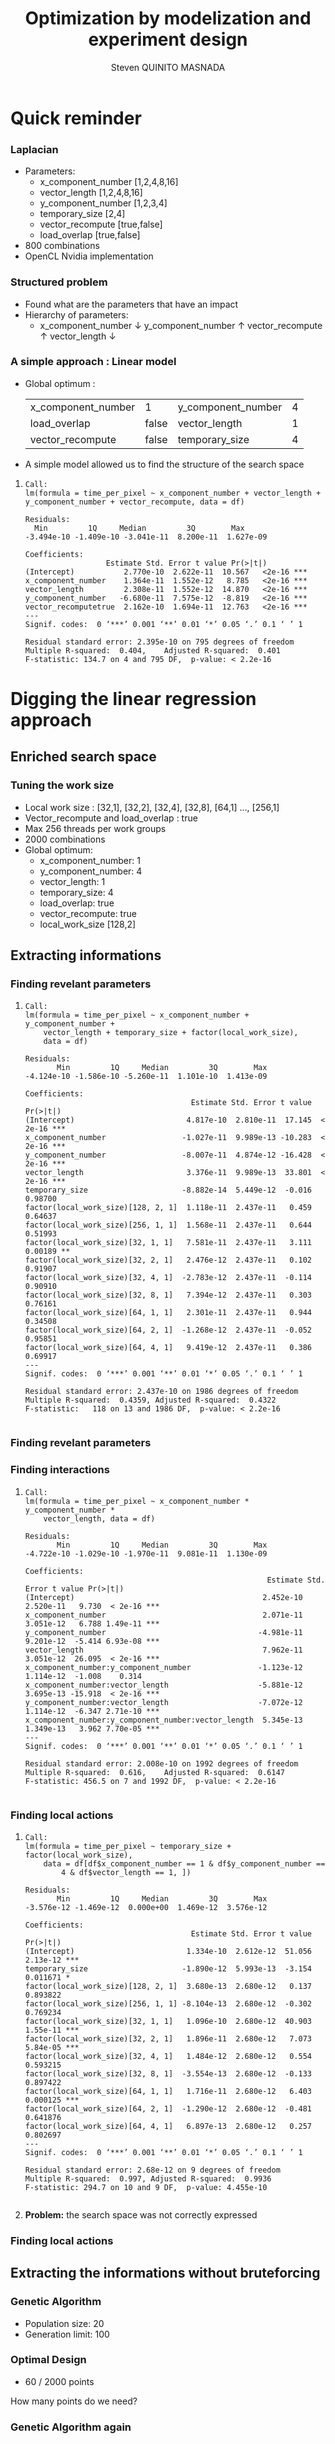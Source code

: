 # -*- coding: utf-8 -*-
# -*- mode: org -*-
#+startup: beamer
#+STARTUP: overview
#+STARTUP: indent
#+TAGS: noexport(n)

#+Title: Optimization by modelization and experiment design
#+AUTHOR:      Steven QUINITO MASNADA

#+EPRESENT_FRAME_LEVEL: 2

#+LaTeX_CLASS: beamer
#+LaTeX_CLASS_OPTIONS: [11pt,xcolor=dvipsnames,presentation]
#+OPTIONS:   H:3 num:t toc:nil \n:nil @:t ::t |:t ^:nil -:t f:t *:t <:t

#+LATEX_HEADER: \usedescriptionitemofwidthas{bl}
#+LATEX_HEADER: \usepackage[T1]{fontenc}
#+LATEX_HEADER: \usepackage[utf8]{inputenc}
#+LATEX_HEADER: \usepackage[american]{babel}
#+LATEX_HEADER: \usepackage{ifthen,figlatex,amsmath,amstext,gensymb,amssymb}
#+LATEX_HEADER: \usepackage{boxedminipage,xspace,multicol}
#+LATEX_HEADER: %%%%%%%%% Begin of Beamer Layout %%%%%%%%%%%%%
#+LATEX_HEADER: \ProcessOptionsBeamer
#+latex_header: \mode<beamer>{\usetheme{Madrid}}
#+LATEX_HEADER: \usecolortheme{whale}
#+LATEX_HEADER: \usecolortheme[named=BrickRed]{structure}
# #+LATEX_HEADER: \useinnertheme{rounded}
#+LATEX_HEADER: \useoutertheme{infolines}
#+LATEX_HEADER: \setbeamertemplate{footline}[frame number]
#+LATEX_HEADER: \setbeamertemplate{headline}[default]
#+LATEX_HEADER: \setbeamertemplate{navigation symbols}{}
#+LATEX_HEADER: \defbeamertemplate*{headline}{info theme}{}
#+LATEX_HEADER: \defbeamertemplate*{footline}{info theme}{\leavevmode%
#+LATEX_HEADER:   \hbox{%
#+LATEX_HEADER:     \begin{beamercolorbox}[wd=.5\paperwidth,ht=2.25ex,dp=1ex,center]{author in head/foot}%
#+LATEX_HEADER:       \usebeamerfont{author in head/foot}\insertshortauthor
#+LATEX_HEADER:     \end{beamercolorbox}%
#+LATEX_HEADER:   \begin{beamercolorbox}[wd=.41\paperwidth,ht=2.25ex,dp=1ex,center]{title in head/foot}%
#+LATEX_HEADER:     \usebeamerfont{title in head/foot}\insertsectionhead
#+LATEX_HEADER:   \end{beamercolorbox}%
#+LATEX_HEADER:   \begin{beamercolorbox}[wd=.09\paperwidth,ht=2.25ex,dp=1ex,right]{section in head/foot}%
#+LATEX_HEADER:     \usebeamerfont{section in head/foot}\insertframenumber{}~/~\inserttotalframenumber\hspace*{2ex} 
#+LATEX_HEADER:   \end{beamercolorbox}
#+LATEX_HEADER:   }\vskip0pt}
#+LATEX_HEADER: \setbeamertemplate{footline}[info theme]
#+LATEX_HEADER: %%%%%%%%% End of Beamer Layout %%%%%%%%%%%%%
#+LATEX_HEADER: \usepackage{verbments}
#+LATEX_HEADER: \usepackage{xcolor}
#+LATEX_HEADER: \usepackage{color}
#+LATEX_HEADER: \usepackage{url} \urlstyle{sf}

#+LATEX_HEADER: \let\alert=\structure % to make sure the org * * works of tools
#+BEAMER_FRAME_LEVEL: 2

#+LATEX_HEADER: \AtBeginSection[]{\begin{frame}<beamer>\frametitle{Topic}\tableofcontents[currentsection]\end{frame}}

#+LATEX_HEADER: %\usepackage{biblatex}
# #+LATEX_HEADER: \bibliography{../../biblio.bib}
# #+LATEX_HEADER: \usepackage{cite}

* Quick reminder
*** Laplacian
- Parameters:
  - x_component_number [1,2,4,8,16]
  - vector_length [1,2,4,8,16]
  - y_component_number [1,2,3,4]
  - temporary_size [2,4]
  - vector_recompute [true,false]
  - load_overlap [true,false]
- 800 combinations
- OpenCL Nvidia implementation

*** Structured problem
- Found what are the parameters that have an impact
- Hierarchy of parameters:
  - x_component_number \downarrow y_component_number \uparrow vector_recompute \uparrow vector_length \downarrow

#+BEGIN_LaTeX
\begin{figure}[tbh]
\centering
\vspace{-1.5mm}
\includegraphics[scale=0.3]{../../img/ordered_1.png}
\end{figure}
#+END_LaTeX
**** Notes :noexport:
- This gives us a region to search and no complicated technics is
  necessary
*** A simple approach : Linear model 
- Global optimum :
  | x_component_number | 1     | y_component_number | 4 |
  | load_overlap       | false | vector_length      | 1 |
  | vector_recompute   | false | temporary_size     | 4 |
- A simple model allowed us to find the structure of the search space
**** 
    :PROPERTIES:
    :BEAMER_act: <+->
    :END:
\scriptsize
     #+begin_example
     Call:
     lm(formula = time_per_pixel ~ x_component_number + vector_length + 
     y_component_number + vector_recompute, data = df)
     
     Residuals:
       Min         1Q     Median         3Q        Max 
     -3.494e-10 -1.409e-10 -3.041e-11  8.200e-11  1.627e-09 
     
     Coefficients:
                       Estimate Std. Error t value Pr(>|t|)    
     (Intercept)           2.770e-10  2.622e-11  10.567   <2e-16 ***
     x_component_number    1.364e-11  1.552e-12   8.785   <2e-16 ***
     vector_length         2.308e-11  1.552e-12  14.870   <2e-16 ***
     y_component_number   -6.680e-11  7.575e-12  -8.819   <2e-16 ***
     vector_recomputetrue  2.162e-10  1.694e-11  12.763   <2e-16 ***
     ---
     Signif. codes:  0 ‘***’ 0.001 ‘**’ 0.01 ‘*’ 0.05 ‘.’ 0.1 ‘ ’ 1
     
     Residual standard error: 2.395e-10 on 795 degrees of freedom
     Multiple R-squared:  0.404,	Adjusted R-squared:  0.401 
     F-statistic: 134.7 on 4 and 795 DF,  p-value: < 2.2e-16
     #+end_example

* Digging the linear regression approach
** Enriched search space
*** Tuning the work size
- Local work size : [32,1], [32,2], [32,4], [32,8], [64,1] ...,
  [256,1] 
- Vector_recompute and load_overlap : true
- Max 256 threads per work groups
- 2000 combinations
- Global optimum:
  - x_component_number: 1
  - y_component_number: 4
  - vector_length: 1
  - temporary_size: 4
  - load_overlap: true
  - vector_recompute: true
  - local_work_size [128,2]
** Extracting informations
*** Finding revelant parameters
**** 
:PROPERTIES:
:BEAMER_act: <+->
:END:
\scriptsize
#+BEGIN_EXAMPLE
       Call:
       lm(formula = time_per_pixel ~ x_component_number + y_component_number + 
           vector_length + temporary_size + factor(local_work_size), 
           data = df)

       Residuals:
              Min         1Q     Median         3Q        Max 
       -4.124e-10 -1.586e-10 -5.260e-11  1.101e-10  1.413e-09 

       Coefficients:
                                            Estimate Std. Error t value Pr(>|t|)    
       (Intercept)                         4.817e-10  2.810e-11  17.145  < 2e-16 ***
       x_component_number                 -1.027e-11  9.989e-13 -10.283  < 2e-16 ***
       y_component_number                 -8.007e-11  4.874e-12 -16.428  < 2e-16 ***
       vector_length                       3.376e-11  9.989e-13  33.801  < 2e-16 ***
       temporary_size                     -8.882e-14  5.449e-12  -0.016  0.98700    
       factor(local_work_size)[128, 2, 1]  1.118e-11  2.437e-11   0.459  0.64637    
       factor(local_work_size)[256, 1, 1]  1.568e-11  2.437e-11   0.644  0.51993    
       factor(local_work_size)[32, 1, 1]   7.581e-11  2.437e-11   3.111  0.00189 ** 
       factor(local_work_size)[32, 2, 1]   2.476e-12  2.437e-11   0.102  0.91907    
       factor(local_work_size)[32, 4, 1]  -2.783e-12  2.437e-11  -0.114  0.90910    
       factor(local_work_size)[32, 8, 1]   7.394e-12  2.437e-11   0.303  0.76161    
       factor(local_work_size)[64, 1, 1]   2.301e-11  2.437e-11   0.944  0.34508    
       factor(local_work_size)[64, 2, 1]  -1.268e-12  2.437e-11  -0.052  0.95851    
       factor(local_work_size)[64, 4, 1]   9.419e-12  2.437e-11   0.386  0.69917    
       ---
       Signif. codes:  0 ‘***’ 0.001 ‘**’ 0.01 ‘*’ 0.05 ‘.’ 0.1 ‘ ’ 1

       Residual standard error: 2.437e-10 on 1986 degrees of freedom
       Multiple R-squared:  0.4359,	Adjusted R-squared:  0.4322 
       F-statistic:   118 on 13 and 1986 DF,  p-value: < 2.2e-16

#+END_EXAMPLE
*** Finding revelant parameters
#+BEGIN_LaTeX
\begin{figure}[tbh]
\centering
\vspace{-1.5mm}
\includegraphics[scale=0.4]{../../img/20160311/pilipili2/pilipili2_3_factors_impact.png}
\end{figure}
#+END_LaTeX

*** Finding interactions
**** 
:PROPERTIES:
:BEAMER_act: <+->
:END:
\scriptsize
#+BEGIN_EXAMPLE
 Call:
 lm(formula = time_per_pixel ~ x_component_number * y_component_number * 
     vector_length, data = df)

 Residuals:
        Min         1Q     Median         3Q        Max 
 -4.722e-10 -1.029e-10 -1.970e-11  9.081e-11  1.130e-09 

 Coefficients:
                                                       Estimate Std. Error t value Pr(>|t|)    
 (Intercept)                                          2.452e-10  2.520e-11   9.730  < 2e-16 ***
 x_component_number                                   2.071e-11  3.051e-12   6.788 1.49e-11 ***
 y_component_number                                  -4.981e-11  9.201e-12  -5.414 6.93e-08 ***
 vector_length                                        7.962e-11  3.051e-12  26.095  < 2e-16 ***
 x_component_number:y_component_number               -1.123e-12  1.114e-12  -1.008    0.314    
 x_component_number:vector_length                    -5.881e-12  3.695e-13 -15.918  < 2e-16 ***
 y_component_number:vector_length                    -7.072e-12  1.114e-12  -6.347 2.71e-10 ***
 x_component_number:y_component_number:vector_length  5.345e-13  1.349e-13   3.962 7.70e-05 ***
 ---
 Signif. codes:  0 ‘***’ 0.001 ‘**’ 0.01 ‘*’ 0.05 ‘.’ 0.1 ‘ ’ 1

 Residual standard error: 2.008e-10 on 1992 degrees of freedom
 Multiple R-squared:  0.616,	Adjusted R-squared:  0.6147 
 F-statistic: 456.5 on 7 and 1992 DF,  p-value: < 2.2e-16

#+END_EXAMPLE
*** Finding local actions
**** 
:PROPERTIES:
:BEAMER_act: <+->
:END:
\scriptsize
#+BEGIN_EXAMPLE
Call:
lm(formula = time_per_pixel ~ temporary_size + factor(local_work_size), 
    data = df[df$x_component_number == 1 & df$y_component_number == 
        4 & df$vector_length == 1, ])

Residuals:
       Min         1Q     Median         3Q        Max 
-3.576e-12 -1.469e-12  0.000e+00  1.469e-12  3.576e-12 

Coefficients:
                                     Estimate Std. Error t value Pr(>|t|)    
(Intercept)                         1.334e-10  2.612e-12  51.056 2.13e-12 ***
temporary_size                     -1.890e-12  5.993e-13  -3.154 0.011671 *  
factor(local_work_size)[128, 2, 1]  3.680e-13  2.680e-12   0.137 0.893822    
factor(local_work_size)[256, 1, 1] -8.104e-13  2.680e-12  -0.302 0.769234    
factor(local_work_size)[32, 1, 1]   1.096e-10  2.680e-12  40.903 1.55e-11 ***
factor(local_work_size)[32, 2, 1]   1.896e-11  2.680e-12   7.073 5.84e-05 ***
factor(local_work_size)[32, 4, 1]   1.484e-12  2.680e-12   0.554 0.593215    
factor(local_work_size)[32, 8, 1]  -3.554e-13  2.680e-12  -0.133 0.897422    
factor(local_work_size)[64, 1, 1]   1.716e-11  2.680e-12   6.403 0.000125 ***
factor(local_work_size)[64, 2, 1]  -1.290e-12  2.680e-12  -0.481 0.641876    
factor(local_work_size)[64, 4, 1]   6.897e-13  2.680e-12   0.257 0.802697    
---
Signif. codes:  0 ‘***’ 0.001 ‘**’ 0.01 ‘*’ 0.05 ‘.’ 0.1 ‘ ’ 1

Residual standard error: 2.68e-12 on 9 degrees of freedom
Multiple R-squared:  0.997,	Adjusted R-squared:  0.9936 
F-statistic: 294.7 on 10 and 9 DF,  p-value: 4.455e-10

#+END_EXAMPLE
**** 
    :PROPERTIES:
    :BEAMER_act: <+>
    :END:
#+LaTeX: \begin{overlayarea}{\linewidth}{0cm}\vspace{-8.8cm}\begin{block}{}
*Problem:* the search space was not correctly expressed
#+LaTeX: \end{block}\end{overlayarea}

*** Finding local actions
#+BEGIN_LaTeX
\begin{figure}[tbh]
\centering
\vspace{-1.5mm}
\includegraphics[scale=0.5]{../../img/20160311/pilipili2/pilipili2_bp_lws.png}
\end{figure}
#+END_LaTeX


** Extracting the informations without bruteforcing 
*** Genetic Algorithm
- Population size: 20
- Generation limit: 100
#+BEGIN_LaTeX
\begin{figure}[tbh]
\centering
\vspace{-1.5mm}
\includegraphics[scale=0.3]{../../img/20160311/pilipili2/pilipili2_gen_100.png}
\end{figure}
#+END_LaTeX

*** Optimal Design
- 60 / 2000 points
How many points do we need?

*** Genetic Algorithm again
** Henance search space and model precision
*** GPU optimization
*** Coherent search space definition
* BOAST modifications
*** Constraints
- Avoid unfeasible points
- Rules = set of boolean expressions
- All rules must be respected
*** Checkpointing :noexport:
* Conclusion and future work
*** Working with bigger problem
# - Quantification if the warmup problem \to gpu performance mode to start
- Very long \to 1 week for the brute force
*** 1 problem many formulations
- Finer grained formulation vs "naïve"
- How does the search look like?
- D-Optimal still ok?
*** Thinner models
*** Thinner observations
*** How does D-Optimal hold with discrete problems?
